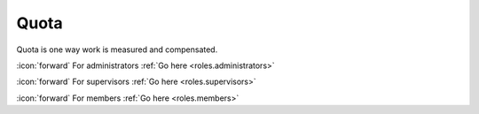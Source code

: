 Quota
+++++
Quota is one way work is measured and compensated.

\ :icon:`forward` For administrators :ref:`Go here <roles.administrators>` 

\ :icon:`forward` For supervisors :ref:`Go here <roles.supervisors>` 

\ :icon:`forward` For members :ref:`Go here <roles.members>` 

